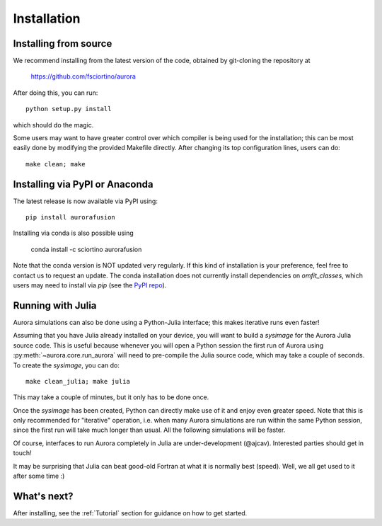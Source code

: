 Installation
============

Installing from source
----------------------

We recommend installing from the latest version of the code, obtained by git-cloning the repository at

    https://github.com/fsciortino/aurora
    
After doing this, you can run::

  python setup.py install

which should do the magic.

Some users may want to have greater control over which compiler is being used for the installation; this can be most easily done by modifying the provided Makefile directly. After changing its top configuration lines, users can do::

  make clean; make


Installing via PyPI or Anaconda
-------------------------------

The latest release is now available via PyPI using::

  pip install aurorafusion

.. image:: https://badge.fury.io/py/aurorafusion.svg
    :target: https://badge.fury.io/py/aurorafusion

	     
Installing via conda is also possible using

    conda install -c sciortino aurorafusion 

.. image:: https://anaconda.org/sciortino/aurorafusion/badges/version.svg
    :target: https://anaconda.org/sciortino/aurorafusion
    
.. image:: https://anaconda.org/sciortino/aurorafusion/badges/latest_release_relative_date.svg
    :target: https://anaconda.org/sciortino/aurorafusion

Note that the conda version is NOT updated very regularly. If this kind of installation is your preference, feel free to contact us to request an update. The conda installation does not currently install dependencies on `omfit_classes`, which users may need to install via `pip` (see the `PyPI repo <https://pypi.org/project/omfit-classes/>`_). 


Running with Julia
------------------

Aurora simulations can also be done using a Python-Julia interface; this makes iterative runs even faster!

Assuming that you have Julia already installed on your device, you will want to build a `sysimage` for the Aurora Julia source code. This is useful because whenever you will open a Python session the first run of Aurora using :py:meth:`~aurora.core.run_aurora` will need to pre-compile the Julia source code, which may take a couple of seconds. To create the `sysimage`, you can do::

  make clean_julia; make julia

This may take a couple of minutes, but it only has to be done once. 

Once the `sysimage` has been created, Python can directly make use of it and enjoy even greater speed. Note that this is only recommended for "iterative" operation, i.e. when many Aurora simulations are run within the same Python session, since the first run will take much longer than usual. All the following simulations will be faster.

Of course, interfaces to run Aurora completely in Julia are under-development (@ajcav). Interested parties should get in touch! 


It may be surprising that Julia can beat good-old Fortran at what it is normally best (speed). Well, we all get used to it after some time :)


What's next?
------------

After installing, see the :ref:`Tutorial` section for guidance on how to get started.

